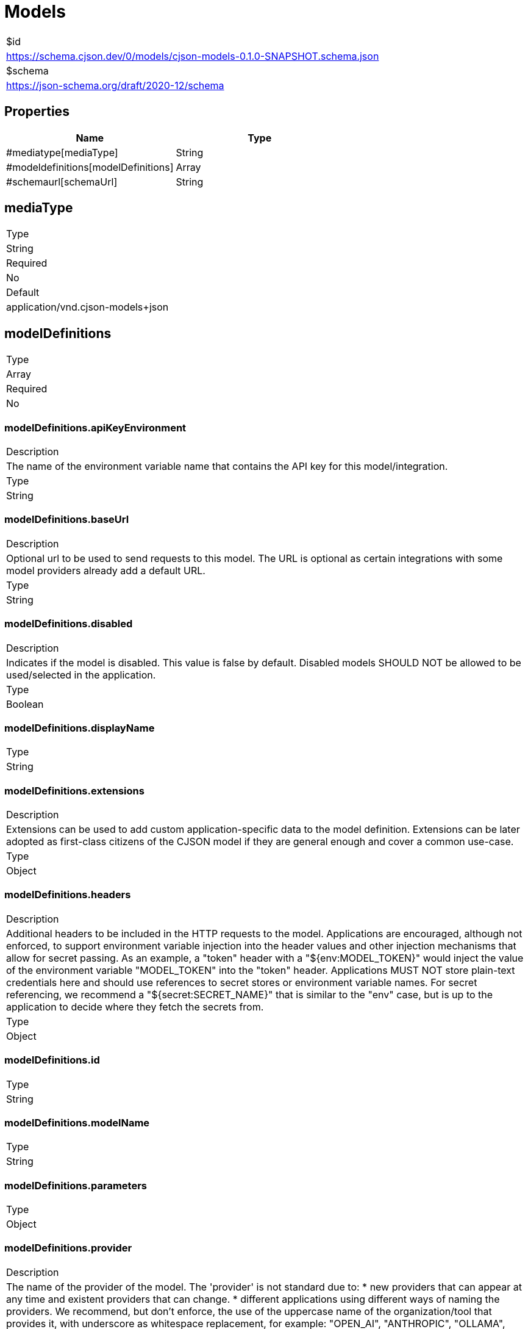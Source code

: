 = Models

|===
|$id
|https://schema.cjson.dev/0/models/cjson-models-0.1.0-SNAPSHOT.schema.json
|$schema
|https://json-schema.org/draft/2020-12/schema
|===

== Properties

|===
|Name |Type

|#mediatype[mediaType] |String
|#modeldefinitions[modelDefinitions] |Array
|#schemaurl[schemaUrl] |String
|===

== mediaType

|===
|Type
|String
|Required
|No
|Default
|application/vnd.cjson-models+json
|===

== modelDefinitions

|===
|Type
|Array
|Required
|No
|===

=== modelDefinitions.apiKeyEnvironment

|===
|Description
|The name of the environment variable name that contains the API key for this model/integration.
|Type
|String
|===

=== modelDefinitions.baseUrl

|===
|Description
|Optional url to be used to send requests to this model. The URL is optional as certain integrations with some model providers already add a default URL.
|Type
|String
|===

=== modelDefinitions.disabled

|===
|Description
|Indicates if the model is disabled. This value is false by default. Disabled models SHOULD NOT be allowed to be used/selected in the application.
|Type
|Boolean
|===

=== modelDefinitions.displayName

|===
|Type
|String
|===

=== modelDefinitions.extensions

|===
|Description
|Extensions can be used to add custom application-specific data to the model definition. Extensions can be later adopted as first-class citizens of the CJSON model if they are general enough and cover a common use-case.
|Type
|Object
|===

=== modelDefinitions.headers

|===
|Description
|Additional headers to be included in the HTTP requests to the model. Applications are encouraged, although not enforced, to support environment variable injection into the header values and other injection mechanisms that allow for secret passing. As an example, a "token" header with a "${env:MODEL_TOKEN}" would inject the value of the environment variable "MODEL_TOKEN" into the "token" header. Applications MUST NOT store plain-text credentials here and should use references to secret stores or environment variable names. For secret referencing, we recommend a "${secret:SECRET_NAME}" that is similar to the "env" case, but is up to the application to decide where they fetch the secrets from.
|Type
|Object
|===

=== modelDefinitions.id

|===
|Type
|String
|===

=== modelDefinitions.modelName

|===
|Type
|String
|===

=== modelDefinitions.parameters

|===
|Type
|Object
|===

=== modelDefinitions.provider

|===
|Description
|The name of the provider of the model. The 'provider' is not standard due to: * new providers that can appear at any time and existent providers that can change. * different applications using different ways of naming the providers. We recommend, but don't enforce, the use of the uppercase name of the organization/tool that provides it, with underscore as whitespace replacement, for example: "OPEN_AI", "ANTHROPIC", "OLLAMA", "LM_STUDIO". Applications are free to decide the models they integrate/offer to their users.
|Type
|String
|===

== schemaUrl

|===
|Type
|String
|Required
|Yes
|Default
|https://schema.cjson.dev/0/models/cjson-models-0.1.0-SNAPSHOT.schema.json
|===

== Schema

----
{
    "$schema": "https://json-schema.org/draft/2020-12/schema",
    "type": "object",
    "properties": {
        "mediaType": {
            "type": "string",
            "default": "application/vnd.cjson-models+json"
        },
        "modelDefinitions": {
            "type": "array",
            "items": {
                "type": "object",
                "properties": {
                    "apiKeyEnvironment": {
                        "type": "string",
                        "description": "The name of the environment variable name that contains the API key for this model/integration.\n"
                    },
                    "baseUrl": {
                        "type": "string",
                        "description": "Optional url to be used to send requests to this model.\n\nThe URL is optional as certain integrations with some model providers already add a default URL.\n"
                    },
                    "disabled": {
                        "type": "boolean",
                        "description": "Indicates if the model is disabled. This value is false by default.\n\nDisabled models SHOULD NOT be allowed to be used/selected in the application.\n"
                    },
                    "displayName": {
                        "type": "string"
                    },
                    "extensions": {
                        "type": "object",
                        "additionalProperties": true,
                        "description": "Extensions can be used to add custom application-specific data to the model definition.\n\nExtensions can be later adopted as first-class citizens of the CJSON model if they are general enough and cover a common use-case.\n",
                        "existingJavaType": "java.util.Map<java.lang.String, java.lang.Object>"
                    },
                    "headers": {
                        "type": "object",
                        "additionalProperties": true,
                        "description": "Additional headers to be included in the HTTP requests to the model.\n\nApplications are encouraged, although not enforced, to support environment variable injection into the\nheader values and other injection mechanisms that allow for secret passing.\n\nAs an example, a \"token\" header with a \"${env:MODEL_TOKEN}\" would inject the value of the environment\nvariable \"MODEL_TOKEN\" into the \"token\" header.\n\nApplications MUST NOT store plain-text credentials here and should use references to secret stores\nor environment variable names.\n\nFor secret referencing, we recommend a \"${secret:SECRET_NAME}\" that is similar to the \"env\" case, but\nis up to the application to decide where they fetch the secrets from.\n",
                        "existingJavaType": "java.util.Map<java.lang.String, java.lang.String>"
                    },
                    "id": {
                        "type": "string"
                    },
                    "modelName": {
                        "type": "string"
                    },
                    "parameters": {
                        "type": "object",
                        "additionalProperties": true,
                        "existingJavaType": "java.util.Map<java.lang.String, java.lang.String>"
                    },
                    "provider": {
                        "type": "string",
                        "description": "The name of the provider of the model.\n\nThe 'provider' is not standard due to:\n* new providers that can appear at any time and existent providers that can change.\n* different applications using different ways of naming the providers.\n\nWe recommend, but don't enforce, the use of the uppercase name of the organization/tool that provides it,\nwith underscore as whitespace replacement, for example: \"OPEN_AI\", \"ANTHROPIC\", \"OLLAMA\", \"LM_STUDIO\".\n\nApplications are free to decide the models they integrate/offer to their users.\n"
                    }
                },
                "required": [
                    "id",
                    "modelName",
                    "provider"
                ]
            }
        },
        "schemaUrl": {
            "type": "string",
            "default": "https://schema.cjson.dev/0/models/cjson-models-0.1.0-SNAPSHOT.schema.json"
        }
    },
    "required": [
        "schemaUrl"
    ],
    "$id": "https://schema.cjson.dev/0/models/cjson-models-0.1.0-SNAPSHOT.schema.json",
    "title": "Models",
    "description": "A list of model definitions defined/enabled by the user.\n"
}
----